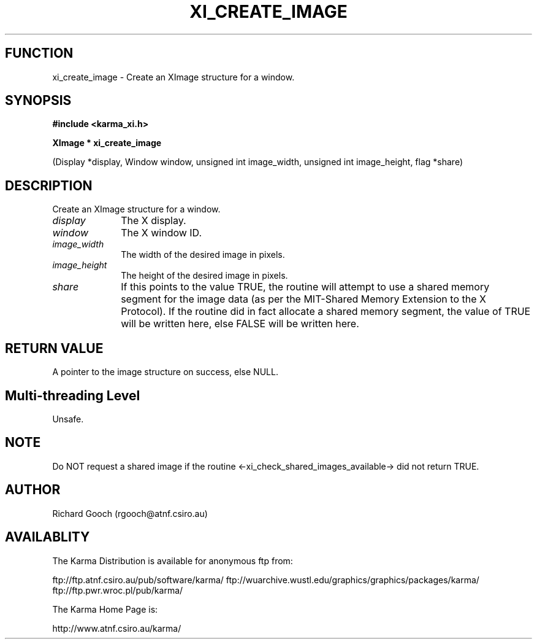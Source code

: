 .TH XI_CREATE_IMAGE 3 "13 Nov 2005" "Karma Distribution"
.SH FUNCTION
xi_create_image \- Create an XImage structure for a window.
.SH SYNOPSIS
.B #include <karma_xi.h>
.sp
.B XImage * xi_create_image
.sp
(Display *display, Window window,
unsigned int image_width, unsigned int image_height,
flag *share)
.SH DESCRIPTION
Create an XImage structure for a window.
.IP \fIdisplay\fP 1i
The X display.
.IP \fIwindow\fP 1i
The X window ID.
.IP \fIimage_width\fP 1i
The width of the desired image in pixels.
.IP \fIimage_height\fP 1i
The height of the desired image in pixels.
.IP \fIshare\fP 1i
If this points to the value TRUE, the routine will attempt to use
a shared memory segment for the image data (as per the MIT-Shared Memory
Extension to the X Protocol). If the routine did in fact
allocate a shared memory segment, the value of TRUE will be written here,
else FALSE will be written here.
.SH RETURN VALUE
A pointer to the image structure on success, else NULL.
.SH Multi-threading Level
Unsafe.
.SH NOTE
Do NOT request a shared image if the routine
<-xi_check_shared_images_available-> did not return TRUE.
.sp
.SH AUTHOR
Richard Gooch (rgooch@atnf.csiro.au)
.SH AVAILABLITY
The Karma Distribution is available for anonymous ftp from:

ftp://ftp.atnf.csiro.au/pub/software/karma/
ftp://wuarchive.wustl.edu/graphics/graphics/packages/karma/
ftp://ftp.pwr.wroc.pl/pub/karma/

The Karma Home Page is:

http://www.atnf.csiro.au/karma/
